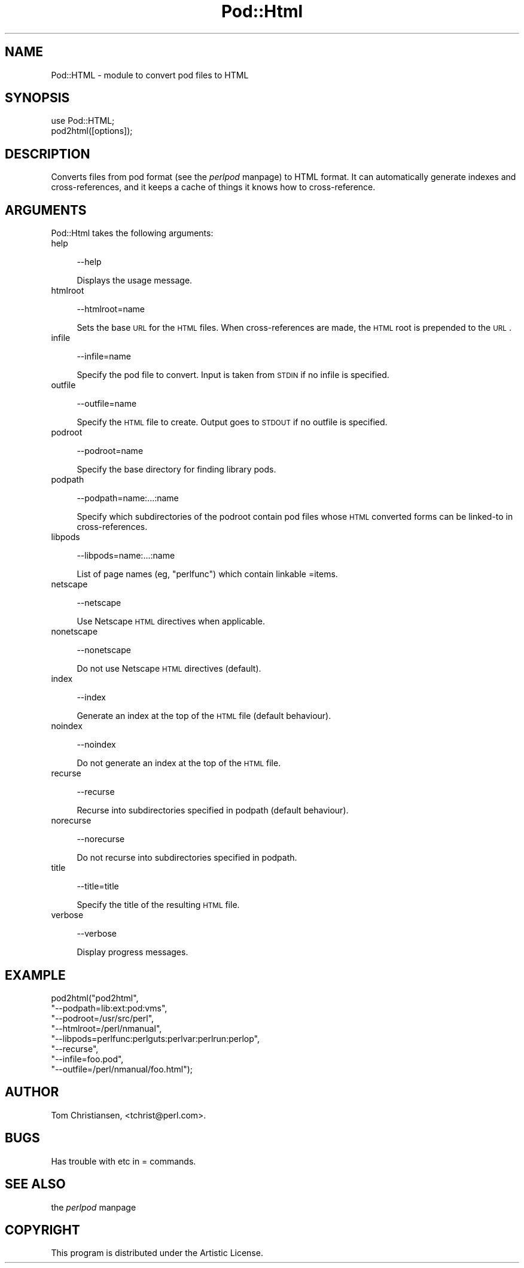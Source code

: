 .rn '' }`
''' $RCSfile$$Revision$$Date$
'''
''' $Log$
'''
.de Sh
.br
.if t .Sp
.ne 5
.PP
\fB\\$1\fR
.PP
..
.de Sp
.if t .sp .5v
.if n .sp
..
.de Ip
.br
.ie \\n(.$>=3 .ne \\$3
.el .ne 3
.IP "\\$1" \\$2
..
.de Vb
.ft CW
.nf
.ne \\$1
..
.de Ve
.ft R

.fi
..
'''
'''
'''     Set up \*(-- to give an unbreakable dash;
'''     string Tr holds user defined translation string.
'''     Bell System Logo is used as a dummy character.
'''
.tr \(*W-|\(bv\*(Tr
.ie n \{\
.ds -- \(*W-
.ds PI pi
.if (\n(.H=4u)&(1m=24u) .ds -- \(*W\h'-12u'\(*W\h'-12u'-\" diablo 10 pitch
.if (\n(.H=4u)&(1m=20u) .ds -- \(*W\h'-12u'\(*W\h'-8u'-\" diablo 12 pitch
.ds L" ""
.ds R" ""
'''   \*(M", \*(S", \*(N" and \*(T" are the equivalent of
'''   \*(L" and \*(R", except that they are used on ".xx" lines,
'''   such as .IP and .SH, which do another additional levels of
'''   double-quote interpretation
.ds M" """
.ds S" """
.ds N" """""
.ds T" """""
.ds L' '
.ds R' '
.ds M' '
.ds S' '
.ds N' '
.ds T' '
'br\}
.el\{\
.ds -- \(em\|
.tr \*(Tr
.ds L" ``
.ds R" ''
.ds M" ``
.ds S" ''
.ds N" ``
.ds T" ''
.ds L' `
.ds R' '
.ds M' `
.ds S' '
.ds N' `
.ds T' '
.ds PI \(*p
'br\}
.\"	If the F register is turned on, we'll generate
.\"	index entries out stderr for the following things:
.\"		TH	Title 
.\"		SH	Header
.\"		Sh	Subsection 
.\"		Ip	Item
.\"		X<>	Xref  (embedded
.\"	Of course, you have to process the output yourself
.\"	in some meaninful fashion.
.if \nF \{
.de IX
.tm Index:\\$1\t\\n%\t"\\$2"
..
.nr % 0
.rr F
.\}
.TH Pod::Html 3 "perl 5.004, patch 55" "25/Nov/97" "Perl Programmers Reference Guide"
.UC
.if n .hy 0
.if n .na
.ds C+ C\v'-.1v'\h'-1p'\s-2+\h'-1p'+\s0\v'.1v'\h'-1p'
.de CQ          \" put $1 in typewriter font
.ft CW
'if n "\c
'if t \\&\\$1\c
'if n \\&\\$1\c
'if n \&"
\\&\\$2 \\$3 \\$4 \\$5 \\$6 \\$7
'.ft R
..
.\" @(#)ms.acc 1.5 88/02/08 SMI; from UCB 4.2
.	\" AM - accent mark definitions
.bd B 3
.	\" fudge factors for nroff and troff
.if n \{\
.	ds #H 0
.	ds #V .8m
.	ds #F .3m
.	ds #[ \f1
.	ds #] \fP
.\}
.if t \{\
.	ds #H ((1u-(\\\\n(.fu%2u))*.13m)
.	ds #V .6m
.	ds #F 0
.	ds #[ \&
.	ds #] \&
.\}
.	\" simple accents for nroff and troff
.if n \{\
.	ds ' \&
.	ds ` \&
.	ds ^ \&
.	ds , \&
.	ds ~ ~
.	ds ? ?
.	ds ! !
.	ds /
.	ds q
.\}
.if t \{\
.	ds ' \\k:\h'-(\\n(.wu*8/10-\*(#H)'\'\h"|\\n:u"
.	ds ` \\k:\h'-(\\n(.wu*8/10-\*(#H)'\`\h'|\\n:u'
.	ds ^ \\k:\h'-(\\n(.wu*10/11-\*(#H)'^\h'|\\n:u'
.	ds , \\k:\h'-(\\n(.wu*8/10)',\h'|\\n:u'
.	ds ~ \\k:\h'-(\\n(.wu-\*(#H-.1m)'~\h'|\\n:u'
.	ds ? \s-2c\h'-\w'c'u*7/10'\u\h'\*(#H'\zi\d\s+2\h'\w'c'u*8/10'
.	ds ! \s-2\(or\s+2\h'-\w'\(or'u'\v'-.8m'.\v'.8m'
.	ds / \\k:\h'-(\\n(.wu*8/10-\*(#H)'\z\(sl\h'|\\n:u'
.	ds q o\h'-\w'o'u*8/10'\s-4\v'.4m'\z\(*i\v'-.4m'\s+4\h'\w'o'u*8/10'
.\}
.	\" troff and (daisy-wheel) nroff accents
.ds : \\k:\h'-(\\n(.wu*8/10-\*(#H+.1m+\*(#F)'\v'-\*(#V'\z.\h'.2m+\*(#F'.\h'|\\n:u'\v'\*(#V'
.ds 8 \h'\*(#H'\(*b\h'-\*(#H'
.ds v \\k:\h'-(\\n(.wu*9/10-\*(#H)'\v'-\*(#V'\*(#[\s-4v\s0\v'\*(#V'\h'|\\n:u'\*(#]
.ds _ \\k:\h'-(\\n(.wu*9/10-\*(#H+(\*(#F*2/3))'\v'-.4m'\z\(hy\v'.4m'\h'|\\n:u'
.ds . \\k:\h'-(\\n(.wu*8/10)'\v'\*(#V*4/10'\z.\v'-\*(#V*4/10'\h'|\\n:u'
.ds 3 \*(#[\v'.2m'\s-2\&3\s0\v'-.2m'\*(#]
.ds o \\k:\h'-(\\n(.wu+\w'\(de'u-\*(#H)/2u'\v'-.3n'\*(#[\z\(de\v'.3n'\h'|\\n:u'\*(#]
.ds d- \h'\*(#H'\(pd\h'-\w'~'u'\v'-.25m'\f2\(hy\fP\v'.25m'\h'-\*(#H'
.ds D- D\\k:\h'-\w'D'u'\v'-.11m'\z\(hy\v'.11m'\h'|\\n:u'
.ds th \*(#[\v'.3m'\s+1I\s-1\v'-.3m'\h'-(\w'I'u*2/3)'\s-1o\s+1\*(#]
.ds Th \*(#[\s+2I\s-2\h'-\w'I'u*3/5'\v'-.3m'o\v'.3m'\*(#]
.ds ae a\h'-(\w'a'u*4/10)'e
.ds Ae A\h'-(\w'A'u*4/10)'E
.ds oe o\h'-(\w'o'u*4/10)'e
.ds Oe O\h'-(\w'O'u*4/10)'E
.	\" corrections for vroff
.if v .ds ~ \\k:\h'-(\\n(.wu*9/10-\*(#H)'\s-2\u~\d\s+2\h'|\\n:u'
.if v .ds ^ \\k:\h'-(\\n(.wu*10/11-\*(#H)'\v'-.4m'^\v'.4m'\h'|\\n:u'
.	\" for low resolution devices (crt and lpr)
.if \n(.H>23 .if \n(.V>19 \
\{\
.	ds : e
.	ds 8 ss
.	ds v \h'-1'\o'\(aa\(ga'
.	ds _ \h'-1'^
.	ds . \h'-1'.
.	ds 3 3
.	ds o a
.	ds d- d\h'-1'\(ga
.	ds D- D\h'-1'\(hy
.	ds th \o'bp'
.	ds Th \o'LP'
.	ds ae ae
.	ds Ae AE
.	ds oe oe
.	ds Oe OE
.\}
.rm #[ #] #H #V #F C
.SH "NAME"
Pod::HTML \- module to convert pod files to HTML
.SH "SYNOPSIS"
.PP
.Vb 2
\&    use Pod::HTML;
\&    pod2html([options]);
.Ve
.SH "DESCRIPTION"
Converts files from pod format (see the \fIperlpod\fR manpage) to HTML format.  It
can automatically generate indexes and cross-references, and it keeps
a cache of things it knows how to cross-reference.
.SH "ARGUMENTS"
Pod::Html takes the following arguments:
.Ip "help" 4
.Sp
.Vb 1
\&    --help
.Ve
Displays the usage message.
.Ip "htmlroot" 4
.Sp
.Vb 1
\&    --htmlroot=name
.Ve
Sets the base \s-1URL\s0 for the \s-1HTML\s0 files.  When cross-references are made,
the \s-1HTML\s0 root is prepended to the \s-1URL\s0.
.Ip "infile" 4
.Sp
.Vb 1
\&    --infile=name
.Ve
Specify the pod file to convert.  Input is taken from \s-1STDIN\s0 if no
infile is specified.
.Ip "outfile" 4
.Sp
.Vb 1
\&    --outfile=name
.Ve
Specify the \s-1HTML\s0 file to create.  Output goes to \s-1STDOUT\s0 if no outfile
is specified.
.Ip "podroot" 4
.Sp
.Vb 1
\&    --podroot=name
.Ve
Specify the base directory for finding library pods.
.Ip "podpath" 4
.Sp
.Vb 1
\&    --podpath=name:...:name
.Ve
Specify which subdirectories of the podroot contain pod files whose
\s-1HTML\s0 converted forms can be linked-to in cross-references.
.Ip "libpods" 4
.Sp
.Vb 1
\&    --libpods=name:...:name
.Ve
List of page names (eg, \*(L"perlfunc") which contain linkable \f(CW=item\fRs.
.Ip "netscape" 4
.Sp
.Vb 1
\&    --netscape
.Ve
Use Netscape \s-1HTML\s0 directives when applicable.
.Ip "nonetscape" 4
.Sp
.Vb 1
\&    --nonetscape
.Ve
Do not use Netscape \s-1HTML\s0 directives (default).
.Ip "index" 4
.Sp
.Vb 1
\&    --index
.Ve
Generate an index at the top of the \s-1HTML\s0 file (default behaviour).
.Ip "noindex" 4
.Sp
.Vb 1
\&    --noindex
.Ve
Do not generate an index at the top of the \s-1HTML\s0 file.
.Ip "recurse" 4
.Sp
.Vb 1
\&    --recurse
.Ve
Recurse into subdirectories specified in podpath (default behaviour).
.Ip "norecurse" 4
.Sp
.Vb 1
\&    --norecurse
.Ve
Do not recurse into subdirectories specified in podpath.
.Ip "title" 4
.Sp
.Vb 1
\&    --title=title
.Ve
Specify the title of the resulting \s-1HTML\s0 file.
.Ip "verbose" 4
.Sp
.Vb 1
\&    --verbose
.Ve
Display progress messages.
.SH "EXAMPLE"
.PP
.Vb 8
\&    pod2html("pod2html",
\&             "--podpath=lib:ext:pod:vms", 
\&             "--podroot=/usr/src/perl",
\&             "--htmlroot=/perl/nmanual",
\&             "--libpods=perlfunc:perlguts:perlvar:perlrun:perlop",
\&             "--recurse",
\&             "--infile=foo.pod",
\&             "--outfile=/perl/nmanual/foo.html");
.Ve
.SH "AUTHOR"
Tom Christiansen, <tchrist@perl.com>.
.SH "BUGS"
Has trouble with \f(CW\fR etc in = commands.
.SH "SEE ALSO"
the \fIperlpod\fR manpage
.SH "COPYRIGHT"
This program is distributed under the Artistic License.

.rn }` ''
.IX Title "Pod::Html 3"
.IX Name "Pod::HTML - module to convert pod files to HTML"

.IX Header "NAME"

.IX Header "SYNOPSIS"

.IX Header "DESCRIPTION"

.IX Header "ARGUMENTS"

.IX Item "help"

.IX Item "htmlroot"

.IX Item "infile"

.IX Item "outfile"

.IX Item "podroot"

.IX Item "podpath"

.IX Item "libpods"

.IX Item "netscape"

.IX Item "nonetscape"

.IX Item "index"

.IX Item "noindex"

.IX Item "recurse"

.IX Item "norecurse"

.IX Item "title"

.IX Item "verbose"

.IX Header "EXAMPLE"

.IX Header "AUTHOR"

.IX Header "BUGS"

.IX Header "SEE ALSO"

.IX Header "COPYRIGHT"


